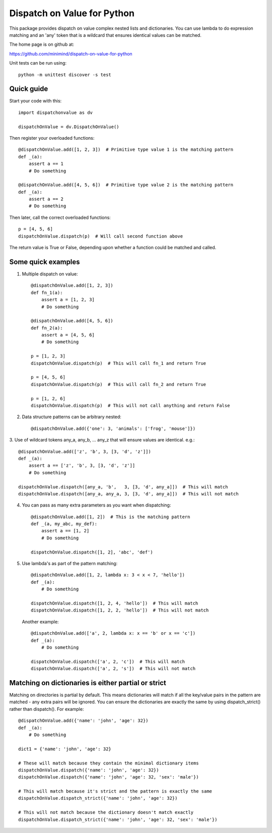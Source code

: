 ============================
Dispatch on Value for Python
============================

This package provides  dispatch on value complex nested lists and dictionaries.
You can use lambda to do expression matching and an 'any' token that is a
wildcard that ensures identical values can be matched.

The home page is on github at:

https://github.com/minimind/dispatch-on-value-for-python

Unit tests can be run using::

    python -m unittest discover -s test

***********
Quick guide
***********

Start your code with this::

    import dispatchonvalue as dv

    dispatchOnValue = dv.DispatchOnValue()

Then register your overloaded functions::

    @dispatchOnValue.add([1, 2, 3])  # Primitive type value 1 is the matching pattern
    def _(a):
        assert a == 1
        # Do something

    @dispatchOnValue.add([4, 5, 6])  # Primitive type value 2 is the matching pattern
    def _(a):
        assert a == 2
        # Do something

Then later, call the correct overloaded functions::

    p = [4, 5, 6]
    dispatchOnValue.dispatch(p)  # Will call second function above

The return value is True or False, depending upon whether a function
could be matched and called.

*******************
Some quick examples
*******************

1. Multiple dispatch on value::

        @dispatchOnValue.add([1, 2, 3])
        def fn_1(a):
            assert a = [1, 2, 3]
            # Do something
    
        @dispatchOnValue.add([4, 5, 6])
        def fn_2(a):
            assert a = [4, 5, 6]
            # Do something
    
        p = [1, 2, 3]
        dispatchOnValue.dispatch(p)  # This will call fn_1 and return True
    
        p = [4, 5, 6]
        dispatchOnValue.dispatch(p)  # This will call fn_2 and return True
    
        p = [1, 2, 6]
        dispatchOnValue.dispatch(p)  # This will not call anything and return False

2.  Data structure patterns can be arbitrary nested::

        @dispatchOnValue.add({'one': 3, 'animals': ['frog', 'mouse']})

3. Use of wildcard tokens any_a, any_b, ... any_z that will ensure
values are identical. e.g.::

    @dispatchOnValue.add(['z', 'b', 3, [3, 'd', 'z']])
    def _(a):
        assert a == ['z', 'b', 3, [3, 'd', 'z']]
        # Do something
        
    dispatchOnValue.dispatch([any_a, 'b',   3, [3, 'd', any_a]])  # This will match
    dispatchOnValue.dispatch([any_a, any_a, 3, [3, 'd', any_a]])  # This will not match

4. You can pass as many extra parameters as you want when dispatching::

    @dispatchOnValue.add([1, 2])  # This is the matching pattern
    def _(a, my_abc, my_def):
        assert a == [1, 2]
        # Do something
    
    dispatchOnValue.dispatch([1, 2], 'abc', 'def')

5. Use lambda's as part of the pattern matching::

       @dispatchOnValue.add([1, 2, lambda x: 3 < x < 7, 'hello'])
       def _(a):
           # Do something
        
       dispatchOnValue.dispatch([1, 2, 4, 'hello'])  # This will match
       dispatchOnValue.dispatch([1, 2, 2, 'hello'])  # This will not match

   Another example::

       @dispatchOnValue.add(['a', 2, lambda x: x == 'b' or x == 'c'])
       def _(a):
           # Do something

       dispatchOnValue.dispatch(['a', 2, 'c'])  # This will match
       dispatchOnValue.dispatch(['a', 2, 's'])  # This will not match

****************************************************
Matching on dictionaries is either partial or strict
****************************************************

Matching on directories is partial by default. This means dictionaries will
match if all the key/value pairs in the pattern are matched - any extra pairs
will be ignored. You can ensure the dictionaries are exactly the same by using
dispatch_strict() rather than dispatch(). For example::

    @dispatchOnValue.add({'name': 'john', 'age': 32})
    def _(a):
        # Do something

    dict1 = {'name': 'john', 'age': 32}

    # These will match because they contain the minimal dictionary items
    dispatchOnValue.dispatch({'name': 'john', 'age': 32})
    dispatchOnValue.dispatch({'name': 'john', 'age': 32, 'sex': 'male'})

    # This will match because it's strict and the pattern is exactly the same
    dispatchOnValue.dispatch_strict({'name': 'john', 'age': 32})

    # This will not match because the dictionary doesn't match exactly
    dispatchOnValue.dispatch_strict({'name': 'john', 'age': 32, 'sex': 'male'})
